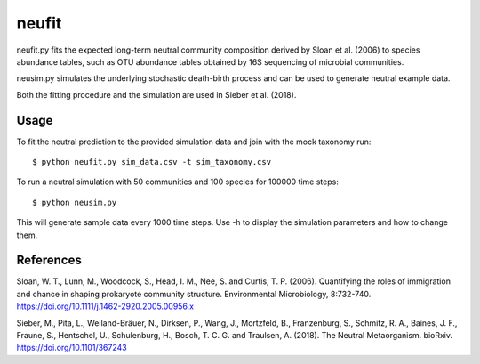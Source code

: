 neufit
------

neufit.py fits the expected long-term neutral community composition derived by Sloan et al. (2006) to species abundance tables, such as OTU abundance tables obtained by 16S sequencing of microbial communities.

neusim.py simulates the underlying stochastic death-birth process and can be used to generate neutral example data.

Both the fitting procedure and the simulation are used in Sieber et al. (2018).

Usage
~~~~~~~~~~

To fit the neutral prediction to the provided simulation data and join with the mock taxonomy run:

::

$ python neufit.py sim_data.csv -t sim_taxonomy.csv

To run a neutral simulation with 50 communities and 100 species for 100000 time steps:

::

$ python neusim.py

This will generate sample data every 1000 time steps. Use -h to display the simulation parameters and how to change them.

References
~~~~~~~~~~

Sloan, W. T., Lunn, M., Woodcock, S., Head, I. M., Nee, S. and Curtis, T. P. (2006). Quantifying the roles of immigration and chance in shaping prokaryote community structure. Environmental Microbiology, 8:732-740. https://doi.org/10.1111/j.1462-2920.2005.00956.x

Sieber, M., Pita, L., Weiland-Bräuer, N., Dirksen, P., Wang, J., Mortzfeld, B., Franzenburg, S., Schmitz, R. A., Baines, J. F., Fraune, S., Hentschel, U., Schulenburg, H., Bosch, T. C. G. and Traulsen, A. (2018). The Neutral Metaorganism. bioRxiv. https://doi.org/10.1101/367243
